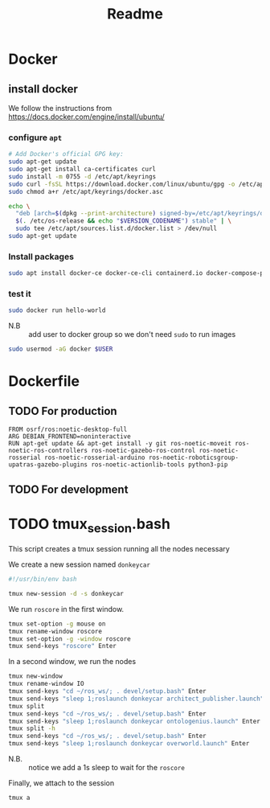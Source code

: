 #+title: Readme
* Docker
** install docker
We follow the instructions from https://docs.docker.com/engine/install/ubuntu/

*** configure =apt=
   #+begin_src sh
# Add Docker's official GPG key:
sudo apt-get update
sudo apt-get install ca-certificates curl
sudo install -m 0755 -d /etc/apt/keyrings
sudo curl -fsSL https://download.docker.com/linux/ubuntu/gpg -o /etc/apt/keyrings/docker.asc
sudo chmod a+r /etc/apt/keyrings/docker.asc

echo \
  "deb [arch=$(dpkg --print-architecture) signed-by=/etc/apt/keyrings/docker.asc] https://download.docker.com/linux/ubuntu \
  $(. /etc/os-release && echo "$VERSION_CODENAME") stable" | \
  sudo tee /etc/apt/sources.list.d/docker.list > /dev/null
sudo apt-get update
#+end_src
*** Install packages
#+begin_src sh
sudo apt install docker-ce docker-ce-cli containerd.io docker-compose-plugin -y
#+end_src
*** test it
#+begin_src sh
sudo docker run hello-world
#+end_src

- N.B :: add user to docker group so we don't need =sudo= to run images
#+begin_src sh
sudo usermod -aG docker $USER
#+end_src
* Dockerfile
** TODO For production
#+begin_src docker :tangle ../Dockerfile
FROM osrf/ros:noetic-desktop-full
ARG DEBIAN_FRONTEND=noninteractive
RUN apt-get update && apt-get install -y git ros-noetic-moveit ros-noetic-ros-controllers ros-noetic-gazebo-ros-control ros-noetic-rosserial ros-noetic-rosserial-arduino ros-noetic-roboticsgroup-upatras-gazebo-plugins ros-noetic-actionlib-tools python3-pip
#+end_src

** TODO For development
* TODO tmux_session.bash
This script creates a tmux session running all the nodes necessary

We create a new session named =donkeycar=
#+begin_src bash :tangle tmux_session.bash
#!/usr/bin/env bash

tmux new-session -d -s donkeycar
#+end_src

We run =roscore= in the first window.
#+begin_src bash :tangle tmux_session.bash
tmux set-option -g mouse on
tmux rename-window roscore
tmux set-option -g -window roscore
tmux send-keys "roscore" Enter
#+end_src

In a second window, we run the nodes
#+begin_src bash :tangle tmux_session.bash
tmux new-window
tmux rename-window IO
tmux send-keys "cd ~/ros_ws/; . devel/setup.bash" Enter
tmux send-keys "sleep 1;roslaunch donkeycar architect_publisher.launch" Enter
tmux split
tmux send-keys "cd ~/ros_ws/; . devel/setup.bash" Enter
tmux send-keys "sleep 1;roslaunch donkeycar ontologenius.launch" Enter
tmux split -h
tmux send-keys "cd ~/ros_ws/; . devel/setup.bash" Enter
tmux send-keys "sleep 1;roslaunch donkeycar overworld.launch" Enter
#+end_src

# TODO verify if it is needed
- N.B. :: notice we add a 1s sleep to wait for the =roscore=

Finally, we attach to the session
#+begin_src bash :tangle tmux_session.bash
tmux a
#+end_src
